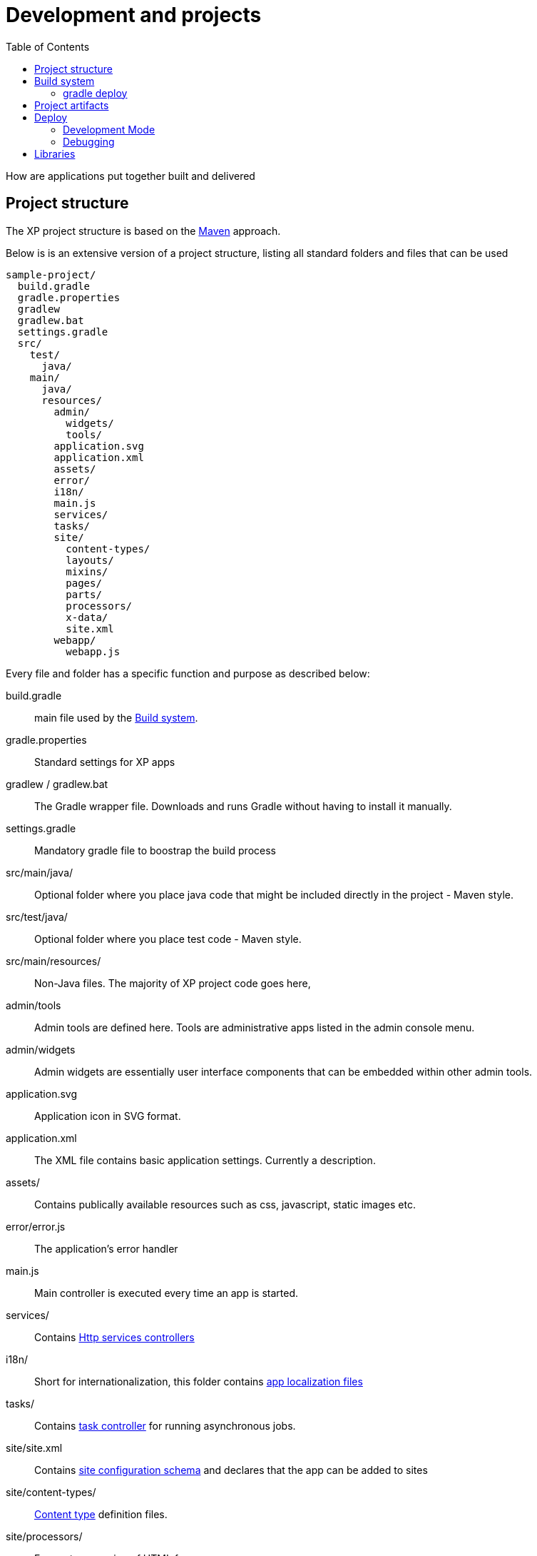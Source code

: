 = Development and projects
:toc: right
:imagesdir: images

How are applications put together built and delivered

== Project structure

The XP project structure is based on the https://maven.apache.org/[Maven] approach.

Below is is an extensive version of a project structure, listing all standard folders and files that can be used

[source,files]
----
sample-project/
  build.gradle
  gradle.properties
  gradlew
  gradlew.bat
  settings.gradle
  src/
    test/
      java/
    main/
      java/
      resources/
        admin/
          widgets/
          tools/
        application.svg
        application.xml
        assets/
        error/
        i18n/
        main.js
        services/
        tasks/
        site/
          content-types/
          layouts/
          mixins/
          pages/
          parts/
          processors/
          x-data/
          site.xml
        webapp/
          webapp.js
----

Every file and folder has a specific function and purpose as described below:

build.gradle:: main file used by the <<Build system>>.

gradle.properties:: Standard settings for XP apps

gradlew / gradlew.bat:: The Gradle wrapper file. Downloads and runs Gradle without having to install it manually.

settings.gradle:: Mandatory gradle file to boostrap the build process

src/main/java/:: Optional folder where you place java code that might be included directly in the project - Maven style.

src/test/java/:: Optional folder where you place test code - Maven style.

src/main/resources/:: Non-Java files. The majority of XP project code goes here,

admin/tools:: Admin tools are defined here. Tools are administrative apps listed in the admin console menu.

admin/widgets:: Admin widgets are essentially user interface components that can be embedded within other admin tools.

application.svg:: Application icon in SVG format.

application.xml:: The XML file contains basic application settings. Currently a description.

assets/:: Contains publically available resources such as css, javascript, static images etc.

error/error.js:: The application's error handler

main.js:: Main controller is executed every time an app is started.

services/:: Contains <<../runtime/http-services#, Http services controllers>>

i18n/:: Short for internationalization, this folder contains <<../runtime/i18n#,app localization files>>

tasks/:: Contains <<../runtime/tasks#, task controller>> for running asynchronous jobs.

site/site.xml:: Contains <<../cms/sites#Site.xml, site configuration schema>> and declares that the app can be added to sites

site/content-types/::  <<../cms/content-types#,Content type>> definition files.

site/processors/:: For post processing of HTML from pages.

site/layouts/:: <<../cms/components#Layouts, Layout controllers>> are placed here.

site/mixins/:: <<../cms/schemas#Mixin, Reusable schemas>> are placed here.

site/pages/:: <<../cms/components#Pages, Page controllers>> are placed here.

site/parts/:: <<../cms/components#Parts, Part controllers>> are placed here.

site/x-data/:: <<../cms/x-data#, eXtra data schemas.

webapp/webapp.js:: The <<../runtime/webapps#, Webapp>> controller file



== Build system

XP apps by default uses https://gradle.org/[Gradle] to build apps.

WORK IN PROGRESS

The ``build.gradle`` file defines all the dependencies to other libraries.

There are three standard scopes (keywords) used in the dependency list

* Compile (default gradle scope, compiles library and adds it to class path - standard for pure Java libraries)
* Include (XP custom scope that merges the /src/main/resources folder in the library with your project - any code in your project overwrites the library files)
* Webjar (Extracts the content of the specified Webjar - http://www.webjars.org/ - placing it into the assets folder, using the version number as root folder)


By default, XP projects use Gradle as the main build tool. This is a highly flexible Java-based utility that builds on the popular Maven project tools and code repository structures.
Enonic provides a Gradle plugin that greatly simplifies the build process. If you used the starter-vanilla project to initialize your project, you will have all the basic tools you need to get going.

If you have not installed Gradle, the fastest way to get going is to execute the gradle wrapper script.

Move into your project root folder and execute the following command:

OSX/Linux:

  ./gradlew build

Windows:

  gradlew.bat build


The gradle wrapper will download all necessary files to run gradle and produce the project artifacts. These will typically be placed in the projects build/libs/ folder.


=== gradle deploy

To have Gradle automatically deploy new applications to your XP installation, you have to specify an environment variable that tells Gradle where to place the artifact (application file).

OSX/Linux::

   export XP_HOME=/path/to/xp-installation/home

Windows::

  set XP_HOME=c:\path\to\xp-installation\home


With $XP_HOME set, run the following command to build and deploy the file

OSX/Linux::

   ./gradlew deploy

Windows::

   gradlew.bat deploy


== Project artifacts

TOOD: What is the output files, and what must they contain to be valid XP apps (including MANIFEST etc)


== Deploy

For your convenience - we have simplified this process by adding a ``deploy`` task to your build.
Instead of manually copying to the deploy folder, you can simply execute ``gradle deploy``:

``./gradlew deploy``

For the deploy command to work, you have to set the ``XP_HOME`` environment variable
(in your shell) to your actual Enonic XP home directory.

Run the following command to set the XP_HOME variable

OSX/Linux:

``export XP_HOME=/path/to/xp-installation/home``

Windows:

``set XP_HOME=c:\path\to\xp-installation\home``


=== Development Mode

TODO

To continuously build and deploy your application on changes, you can use
`Gradle continuous mode <https://docs.gradle.org/current/userguide/continuous_build.html>`_.
This will watch for changes and run the specified task when something changes.
To use this with the ``deploy`` task, you can run the following command:

``./gradlew -t deploy``

This will deploy and reload the application on the server when something changes in your project.
The continuous deployment mode is most useful when coding Java, or other changes that require a full compile and re-deploy.

For the instant updates of JavaScript code without re-deploying, check out :ref:`gradle_dev_mode`.

===  Debugging

TODO

== Libraries

Libraries are structurally like applications, with the difference that a library is not made be installed and run on it's own.
However, a library can be included in an application (or many) to provide functionality to that app.

The process of setting up and building libraries is similar to applications.
To build a library we recommend using the library starter (TODO).

Once a library has been built, the output will be a .jar file, just like an application.
However, libraries will have small differences in application metadata TODO MANIFEST etc

To add a library in an applications, update the applications ``build.gradle``file

